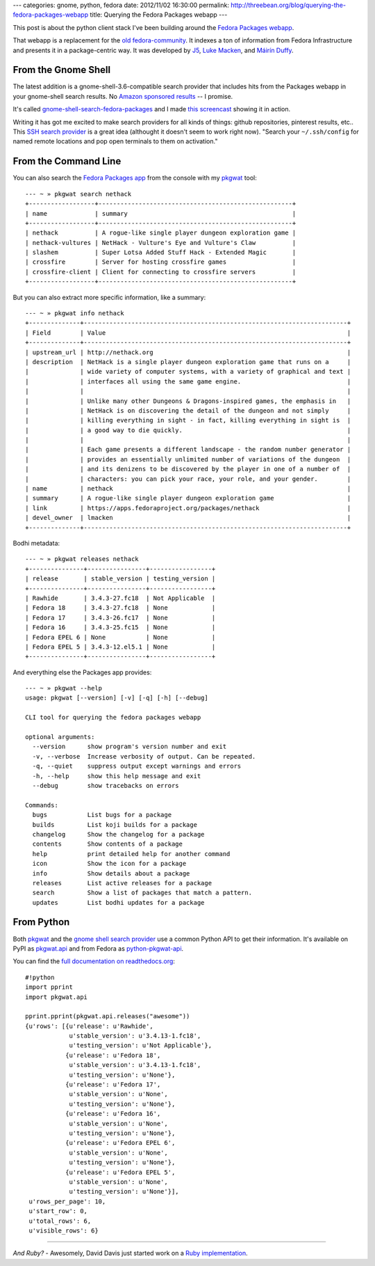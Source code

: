 ---
categories: gnome, python, fedora
date: 2012/11/02 16:30:00
permalink: http://threebean.org/blog/querying-the-fedora-packages-webapp
title: Querying the Fedora Packages webapp
---

This post is about the python client stack I've been building
around the `Fedora Packages webapp <https://apps.fedoraproject.org>`_.

That webapp is a replacement for the `old fedora-community
<https://admin.fedoraproject.org/community/>`_.  It indexes a ton of
information from Fedora Infrastructure and presents it in a
package-centric way.  It was developed by `J5 <http://www.j5live.com/>`_,
`Luke Macken <http://lewk.org>`_, and `Máirín Duffy
<http://blog.linuxgrrl.com/>`_.

From the Gnome Shell
--------------------

The latest addition is a gnome-shell-3.6-compatible search provider that
includes hits from the Packages webapp in your gnome-shell search results.
No `Amazon sponsored results
<https://www.eff.org/deeplinks/2012/10/privacy-ubuntu-1210-amazon-ads-and-data-leaks>`_
-- I promise.

It's called `gnome-shell-search-fedora-packages
<https://apps.fedoraproject.org/packages/gnome-shell-search-fedora-packages>`_
and I made `this screencast <https://vimeo.com/52710022>`_ showing it in action.

Writing it has got me excited to make search providers for all kinds of
things:  github repositories, pinterest results, etc..  This `SSH search
provider <https://extensions.gnome.org/extension/73/ssh-search-provider/>`_
is a great idea (althought it doesn't seem to work right now).  "Search
your ``~/.ssh/config`` for named remote locations and pop open terminals to
them on activation."

From the Command Line
---------------------

You can also search the `Fedora Packages app
<https://apps.fedoraproject.org/packages>`_ from the console with my `pkgwat
<http://apps.fedoraproject.org/packages/pkgwat>`_ tool::

    --- ~ » pkgwat search nethack
    +------------------+-----------------------------------------------------+
    | name             | summary                                             |
    +------------------+-----------------------------------------------------+
    | nethack          | A rogue-like single player dungeon exploration game |
    | nethack-vultures | NetHack - Vulture's Eye and Vulture's Claw          |
    | slashem          | Super Lotsa Added Stuff Hack - Extended Magic       |
    | crossfire        | Server for hosting crossfire games                  |
    | crossfire-client | Client for connecting to crossfire servers          |
    +------------------+-----------------------------------------------------+

But you can also extract more specific information, like a summary::

    --- ~ » pkgwat info nethack
    +--------------+------------------------------------------------------------------------+
    | Field        | Value                                                                  |
    +--------------+------------------------------------------------------------------------+
    | upstream_url | http://nethack.org                                                     |
    | description  | NetHack is a single player dungeon exploration game that runs on a     |
    |              | wide variety of computer systems, with a variety of graphical and text |
    |              | interfaces all using the same game engine.                             |
    |              |                                                                        |
    |              | Unlike many other Dungeons & Dragons-inspired games, the emphasis in   |
    |              | NetHack is on discovering the detail of the dungeon and not simply     |
    |              | killing everything in sight - in fact, killing everything in sight is  |
    |              | a good way to die quickly.                                             |
    |              |                                                                        |
    |              | Each game presents a different landscape - the random number generator |
    |              | provides an essentially unlimited number of variations of the dungeon  |
    |              | and its denizens to be discovered by the player in one of a number of  |
    |              | characters: you can pick your race, your role, and your gender.        |
    | name         | nethack                                                                |
    | summary      | A rogue-like single player dungeon exploration game                    |
    | link         | https://apps.fedoraproject.org/packages/nethack                        |
    | devel_owner  | lmacken                                                                |
    +--------------+------------------------------------------------------------------------+

Bodhi metadata::

    --- ~ » pkgwat releases nethack
    +---------------+----------------+-----------------+
    | release       | stable_version | testing_version |
    +---------------+----------------+-----------------+
    | Rawhide       | 3.4.3-27.fc18  | Not Applicable  |
    | Fedora 18     | 3.4.3-27.fc18  | None            |
    | Fedora 17     | 3.4.3-26.fc17  | None            |
    | Fedora 16     | 3.4.3-25.fc15  | None            |
    | Fedora EPEL 6 | None           | None            |
    | Fedora EPEL 5 | 3.4.3-12.el5.1 | None            |
    +---------------+----------------+-----------------+

And everything else the Packages app provides::

    --- ~ » pkgwat --help
    usage: pkgwat [--version] [-v] [-q] [-h] [--debug]

    CLI tool for querying the fedora packages webapp

    optional arguments:
      --version      show program's version number and exit
      -v, --verbose  Increase verbosity of output. Can be repeated.
      -q, --quiet    suppress output except warnings and errors
      -h, --help     show this help message and exit
      --debug        show tracebacks on errors

    Commands:
      bugs           List bugs for a package
      builds         List koji builds for a package
      changelog      Show the changelog for a package
      contents       Show contents of a package
      help           print detailed help for another command
      icon           Show the icon for a package
      info           Show details about a package
      releases       List active releases for a package
      search         Show a list of packages that match a pattern.
      updates        List bodhi updates for a package


From Python
-----------

Both `pkgwat <http://apps.fedoraproject.org/packages/pkgwat>`_ and the
`gnome shell search provider
<http://apps.fedoraproject.org/packages/gnome-shell-search-fedora-packages>`_
use a common Python API to get their information.  It's available on PyPI
as `pkgwat.api <http://pypi.python.org/pypi/pkgwat.api>`_ and from Fedora
as `python-pkgwat-api <http://apps.fedoraproject.org/packages/python-pkgwat-api>`_.

You can find the `full documentation on readthedocs.org <http://pkgwat.rtfd.org>`_::

    #!python
    import pprint
    import pkgwat.api

    pprint.pprint(pkgwat.api.releases("awesome"))
    {u'rows': [{u'release': u'Rawhide',
                u'stable_version': u'3.4.13-1.fc18',
                u'testing_version': u'Not Applicable'},
               {u'release': u'Fedora 18',
                u'stable_version': u'3.4.13-1.fc18',
                u'testing_version': u'None'},
               {u'release': u'Fedora 17',
                u'stable_version': u'None',
                u'testing_version': u'None'},
               {u'release': u'Fedora 16',
                u'stable_version': u'None',
                u'testing_version': u'None'},
               {u'release': u'Fedora EPEL 6',
                u'stable_version': u'None',
                u'testing_version': u'None'},
               {u'release': u'Fedora EPEL 5',
                u'stable_version': u'None',
                u'testing_version': u'None'}],
     u'rows_per_page': 10,
     u'start_row': 0,
     u'total_rows': 6,
     u'visible_rows': 6}


----

*And Ruby?* - Awesomely, David Davis just started work on a
`Ruby implementation <https://github.com/daviddavis/pkgwat>`_.
